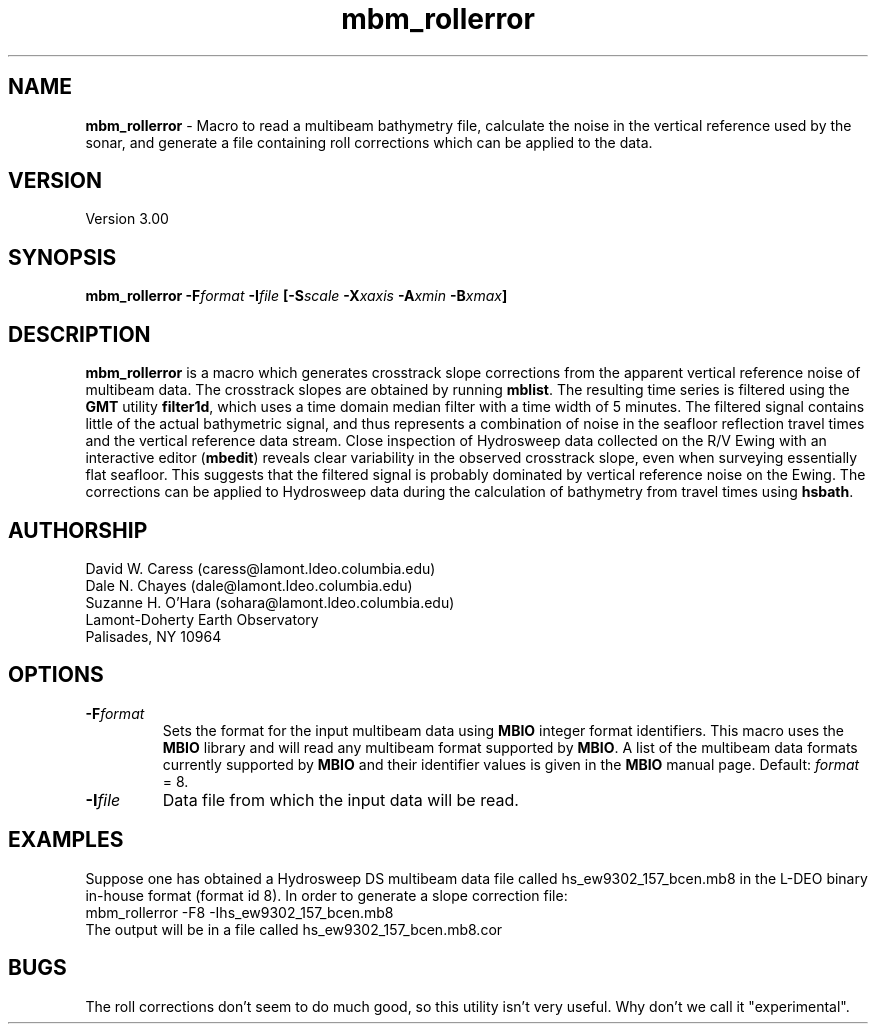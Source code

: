 .TH mbm_rollerror 1 "18 June 1993"
.SH NAME
\fBmbm_rollerror\fP - Macro to read a multibeam bathymetry file, calculate the noise in the vertical reference used by the sonar, and generate a file containing roll corrections which can be applied to the data.

.SH VERSION
Version 3.00

.SH SYNOPSIS
\fBmbm_rollerror\fP \fB-F\fIformat \fB-I\fIfile \fP[\fB-S\fIscale \fB-X\fIxaxis \fB-A\fIxmin \fB-B\fIxmax\fP]

.SH DESCRIPTION
\fBmbm_rollerror\fP is a macro which generates crosstrack slope
corrections from the apparent vertical reference noise of multibeam
data.  The crosstrack slopes are obtained by running
\fBmblist\fP. The resulting time series is filtered using the \fBGMT\fP
utility \fBfilter1d\fP, which uses a time domain median filter with
a time width of 5 minutes.  The filtered signal contains little of
the actual bathymetric signal, and thus represents a combination of
noise in the seafloor reflection travel times and the vertical 
reference data stream.  Close inspection of Hydrosweep data collected 
on the R/V Ewing with an interactive editor (\fBmbedit\fP) reveals
clear variability in the observed crosstrack slope, even when
surveying essentially flat seafloor.  This suggests that the filtered
signal is probably dominated by vertical reference noise on the Ewing.
The corrections can be applied to Hydrosweep data during the calculation
of bathymetry from travel times using \fBhsbath\fP.

.SH AUTHORSHIP
David W. Caress (caress@lamont.ldeo.columbia.edu)
.br
Dale N. Chayes (dale@lamont.ldeo.columbia.edu)
.br
Suzanne H. O'Hara (sohara@lamont.ldeo.columbia.edu)
.br
Lamont-Doherty Earth Observatory
.br
Palisades, NY 10964

.SH OPTIONS
.TP
.B \fB-F\fIformat\fP
Sets the format for the input multibeam data using 
\fBMBIO\fP integer format identifiers. 
This macro uses the \fBMBIO\fP library and will read any multibeam
format supported by \fBMBIO\fP. A list of the multibeam data formats
currently supported by \fBMBIO\fP and their identifier values
is given in the \fBMBIO\fP manual page.
Default: \fIformat\fP = 8.
.TP
.B \fB-I\fIfile\fP
Data file from which the input data will be read.

.SH EXAMPLES
Suppose one has obtained a Hydrosweep DS multibeam data file 
called hs_ew9302_157_bcen.mb8 in the
L-DEO binary in-house format (format id 8). In order to generate a 
slope correction file:
.br
	mbm_rollerror -F8 -Ihs_ew9302_157_bcen.mb8 
.br
The output will be in a file called hs_ew9302_157_bcen.mb8.cor

.SH BUGS
The roll corrections don't seem to do much good, so this utility
isn't very useful.  Why don't we call it "experimental".




